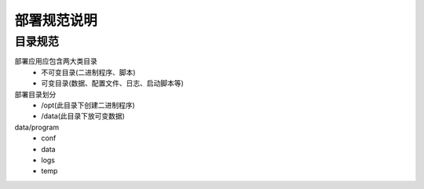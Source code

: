 ============
部署规范说明
============

目录规范
========

部署应用应包含两大类目录
 - 不可变目录(二进制程序、脚本)
 - 可变目录(数据、配置文件、日志、启动脚本等)

部署目录划分
 - /opt(此目录下创建二进制程序)
 - /data(此目录下放可变数据)

data/program
 - conf
 - data
 - logs
 - temp
